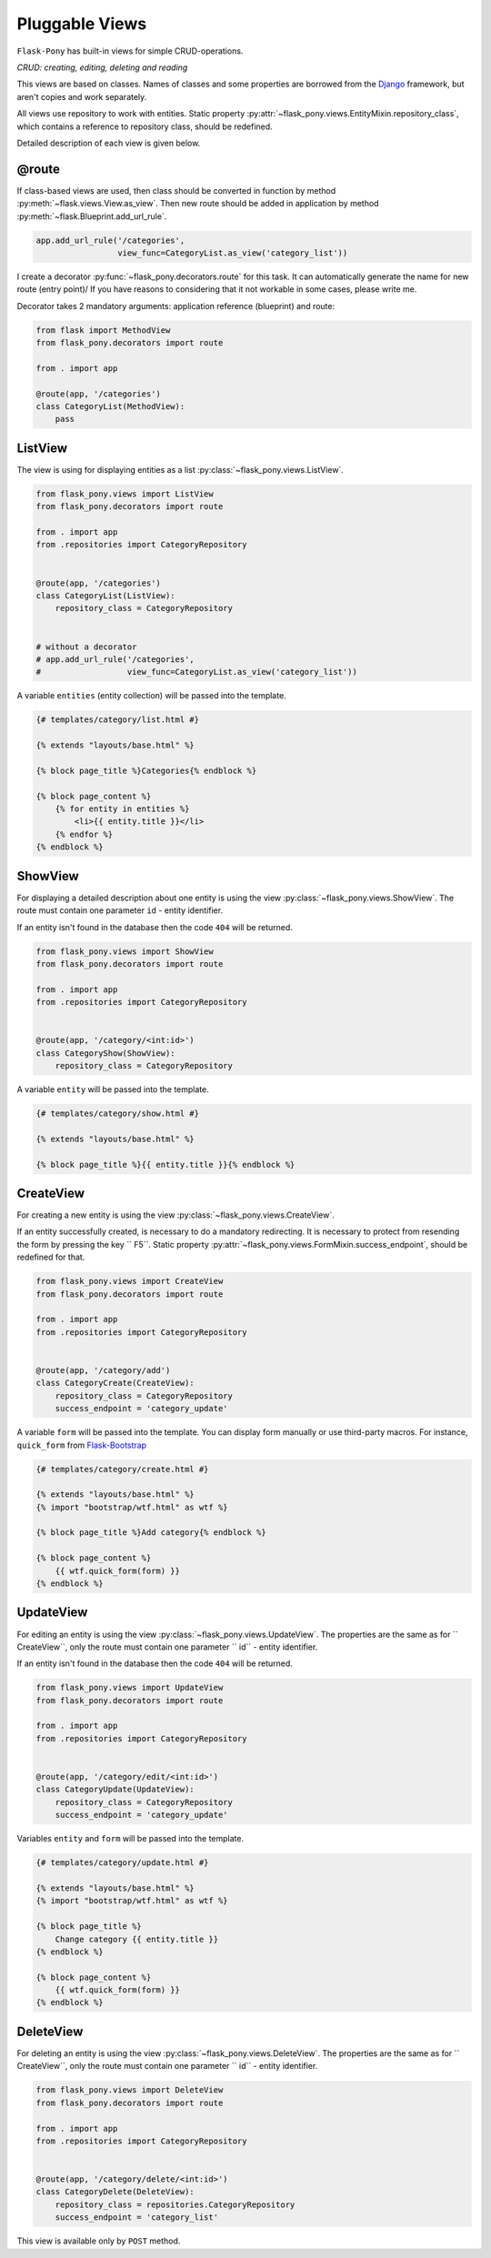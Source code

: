 .. _views:

Pluggable Views
===============

``Flask-Pony`` has built-in views for simple CRUD-operations.

*CRUD: creating, editing, deleting and reading*

This views are based on classes. Names of classes and some properties are borrowed from the Django_ framework, but aren't copies and work separately.

All views use repository to work with entities.
Static property :py:attr:`~flask_pony.views.EntityMixin.repository_class`, which contains a reference to repository class, should be redefined.

Detailed description of each view is given below.

@route
------

If class-based views are used, then class should be converted in function by method :py:meth:`~flask.views.View.as_view`. 
Then new route should be added in application by method :py:meth:`~flask.Blueprint.add_url_rule`.

.. code-block:: python

    app.add_url_rule('/categories',
                     view_func=CategoryList.as_view('category_list'))

I create a decorator :py:func:`~flask_pony.decorators.route` for this task.
It can automatically generate the name for new route (entry point)/
If you have reasons to considering that it not workable in some cases, please write me.

Decorator takes 2 mandatory arguments: application reference (blueprint) and route:

.. code-block:: python

    from flask import MethodView
    from flask_pony.decorators import route

    from . import app

    @route(app, '/categories')
    class CategoryList(MethodView):
        pass


ListView
--------


The view is using for displaying entities as a list :py:class:`~flask_pony.views.ListView`.

.. code-block:: python

    from flask_pony.views import ListView
    from flask_pony.decorators import route

    from . import app
    from .repositories import CategoryRepository


    @route(app, '/categories')
    class CategoryList(ListView):
        repository_class = CategoryRepository


    # without a decorator
    # app.add_url_rule('/categories',
    #                  view_func=CategoryList.as_view('category_list'))

A variable ``entities`` (entity collection) will be passed into the template.

.. sourcecode:: html+jinja

    {# templates/category/list.html #}

    {% extends "layouts/base.html" %}

    {% block page_title %}Categories{% endblock %}

    {% block page_content %}
        {% for entity in entities %}
            <li>{{ entity.title }}</li>
        {% endfor %}
    {% endblock %}


ShowView
--------

For displaying a detailed description about one entity is using the view :py:class:`~flask_pony.views.ShowView`.
The route must contain one parameter ``id`` - entity identifier.

If an entity isn't found in the database then the code ``404`` will be returned.

.. code-block:: python

    from flask_pony.views import ShowView
    from flask_pony.decorators import route

    from . import app
    from .repositories import CategoryRepository


    @route(app, '/category/<int:id>')
    class CategoryShow(ShowView):
        repository_class = CategoryRepository


A variable ``entity`` will be passed into the template.

.. sourcecode:: html+jinja

    {# templates/category/show.html #}

    {% extends "layouts/base.html" %}

    {% block page_title %}{{ entity.title }}{% endblock %}


CreateView
----------

For creating a new entity is using the view :py:class:`~flask_pony.views.CreateView`.

If an entity successfully created, is necessary to do a mandatory redirecting.
It is necessary to protect from resending the form by pressing the key `` F5``.
Static property :py:attr:`~flask_pony.views.FormMixin.success_endpoint`, should be redefined for that.

.. code-block:: python

    from flask_pony.views import CreateView
    from flask_pony.decorators import route

    from . import app
    from .repositories import CategoryRepository


    @route(app, '/category/add')
    class CategoryCreate(CreateView):
        repository_class = CategoryRepository
        success_endpoint = 'category_update'

A variable ``form`` will be passed into the template.
You can display form manually or use third-party macros.
For instance, ``quick_form`` from Flask-Bootstrap_

.. sourcecode:: html+jinja

    {# templates/category/create.html #}

    {% extends "layouts/base.html" %}
    {% import "bootstrap/wtf.html" as wtf %}

    {% block page_title %}Add category{% endblock %}

    {% block page_content %}
        {{ wtf.quick_form(form) }}
    {% endblock %}


UpdateView
----------

For editing an entity is using the view :py:class:`~flask_pony.views.UpdateView`.
The properties are the same as for `` CreateView``, only the route must contain one parameter `` id`` - entity identifier.

If an entity isn't found in the database then the code ``404`` will be returned.

.. code-block:: python

    from flask_pony.views import UpdateView
    from flask_pony.decorators import route

    from . import app
    from .repositories import CategoryRepository


    @route(app, '/category/edit/<int:id>')
    class CategoryUpdate(UpdateView):
        repository_class = CategoryRepository
        success_endpoint = 'category_update'

Variables ``entity`` and ``form`` will be passed into the template.

.. sourcecode:: html+jinja

    {# templates/category/update.html #}

    {% extends "layouts/base.html" %}
    {% import "bootstrap/wtf.html" as wtf %}

    {% block page_title %}
        Change category {{ entity.title }}
    {% endblock %}

    {% block page_content %}
        {{ wtf.quick_form(form) }}
    {% endblock %}


DeleteView
----------

For deleting an entity is using the view :py:class:`~flask_pony.views.DeleteView`.
The properties are the same as for `` CreateView``, only the route must contain one parameter `` id`` - entity identifier.

.. code-block:: python

    from flask_pony.views import DeleteView
    from flask_pony.decorators import route

    from . import app
    from .repositories import CategoryRepository


    @route(app, '/category/delete/<int:id>')
    class CategoryDelete(DeleteView):
        repository_class = repositories.CategoryRepository
        success_endpoint = 'category_list'

This view is available only by ``POST`` method.


.. _Django: https://www.djangoproject.com
.. _Flask-Bootstrap: https://pythonhosted.org/Flask-Bootstrap/
